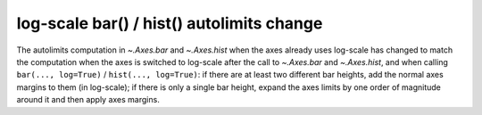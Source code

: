 log-scale bar() / hist() autolimits change
``````````````````````````````````````````

The autolimits computation in `~.Axes.bar` and `~.Axes.hist` when the axes
already uses log-scale has changed to match the computation when the axes is
switched to log-scale after the call to `~.Axes.bar` and `~.Axes.hist`, and
when calling ``bar(..., log=True)`` / ``hist(..., log=True)``: if there are
at least two different bar heights, add the normal axes margins to them (in
log-scale); if there is only a single bar height, expand the axes limits by one
order of magnitude around it and then apply axes margins.
